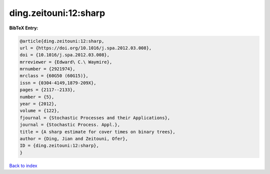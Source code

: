 ding.zeitouni:12:sharp
======================

.. :cite:t:`ding.zeitouni:12:sharp`

.. bibliography:: ../../All.bib

**BibTeX Entry:**

.. code-block:: bibtex

   @article{ding.zeitouni:12:sharp,
   url = {https://doi.org/10.1016/j.spa.2012.03.008},
   doi = {10.1016/j.spa.2012.03.008},
   mrreviewer = {Edward\ C.\ Waymire},
   mrnumber = {2921974},
   mrclass = {60G50 (60G15)},
   issn = {0304-4149,1879-209X},
   pages = {2117--2133},
   number = {5},
   year = {2012},
   volume = {122},
   fjournal = {Stochastic Processes and their Applications},
   journal = {Stochastic Process. Appl.},
   title = {A sharp estimate for cover times on binary trees},
   author = {Ding, Jian and Zeitouni, Ofer},
   ID = {ding.zeitouni:12:sharp},
   }

`Back to index <../index>`_
